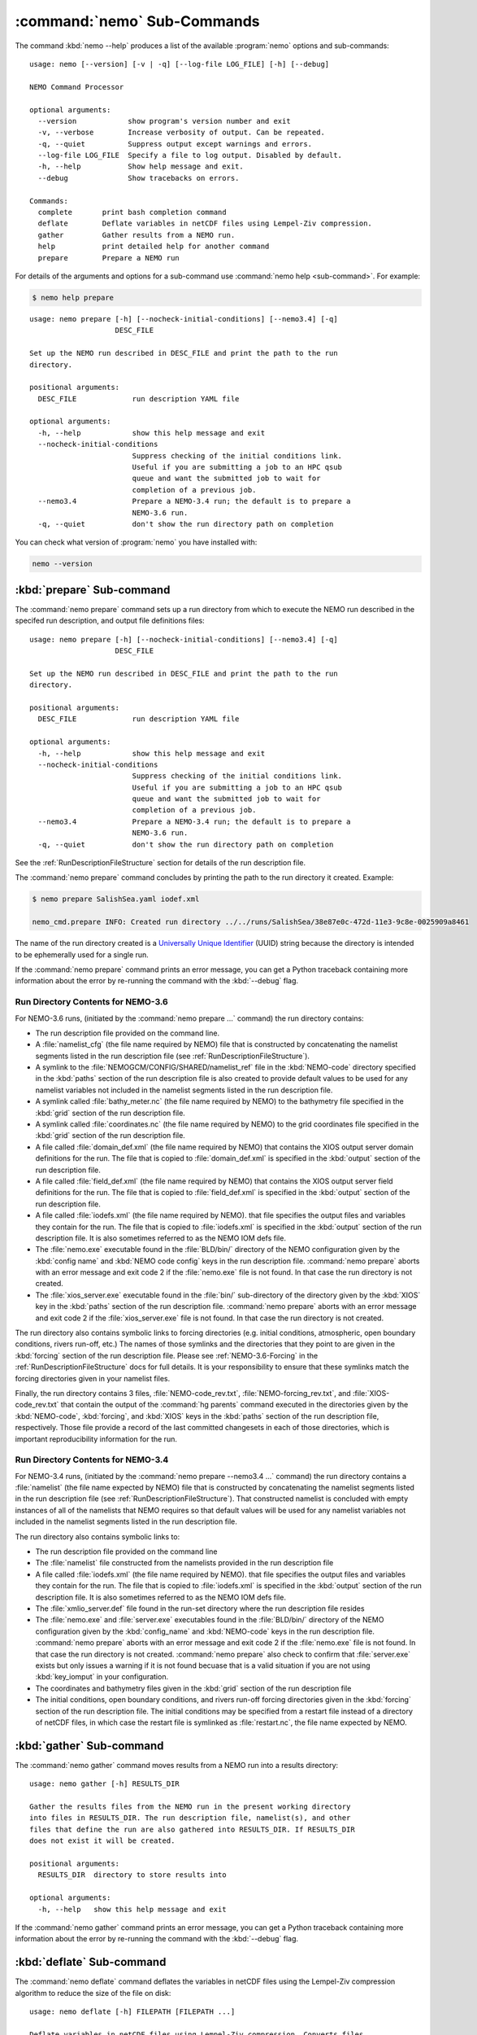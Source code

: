 .. Copyright 2013-2016 The Salish Sea MEOPAR conttributors
.. and The University of British Columbia
..
.. Licensed under the Apache License, Version 2.0 (the "License");
.. you may not use this file except in compliance with the License.
.. You may obtain a copy of the License at
..
..    http://www.apache.org/licenses/LICENSE-2.0
..
.. Unless required by applicable law or agreed to in writing, software
.. distributed under the License is distributed on an "AS IS" BASIS,
.. WITHOUT WARRANTIES OR CONDITIONS OF ANY KIND, either express or implied.
.. See the License for the specific language governing permissions and
.. limitations under the License.


.. _NEMO-CmdSubcommands:

****************************
:command:`nemo` Sub-Commands
****************************

The command :kbd:`nemo --help` produces a list of the available :program:`nemo` options and sub-commands::

  usage: nemo [--version] [-v | -q] [--log-file LOG_FILE] [-h] [--debug]

  NEMO Command Processor

  optional arguments:
    --version            show program's version number and exit
    -v, --verbose        Increase verbosity of output. Can be repeated.
    -q, --quiet          Suppress output except warnings and errors.
    --log-file LOG_FILE  Specify a file to log output. Disabled by default.
    -h, --help           Show help message and exit.
    --debug              Show tracebacks on errors.

  Commands:
    complete       print bash completion command
    deflate        Deflate variables in netCDF files using Lempel-Ziv compression.
    gather         Gather results from a NEMO run.
    help           print detailed help for another command
    prepare        Prepare a NEMO run


For details of the arguments and options for a sub-command use
:command:`nemo help <sub-command>`.
For example:

.. code-block:: bash

    $ nemo help prepare

::

    usage: nemo prepare [-h] [--nocheck-initial-conditions] [--nemo3.4] [-q]
                        DESC_FILE

    Set up the NEMO run described in DESC_FILE and print the path to the run
    directory.

    positional arguments:
      DESC_FILE             run description YAML file

    optional arguments:
      -h, --help            show this help message and exit
      --nocheck-initial-conditions
                            Suppress checking of the initial conditions link.
                            Useful if you are submitting a job to an HPC qsub
                            queue and want the submitted job to wait for
                            completion of a previous job.
      --nemo3.4             Prepare a NEMO-3.4 run; the default is to prepare a
                            NEMO-3.6 run.
      -q, --quiet           don't show the run directory path on completion


You can check what version of :program:`nemo` you have installed with:

.. code-block:: bash

    nemo --version


.. _nemo-prepare:

:kbd:`prepare` Sub-command
==========================

The :command:`nemo prepare` command sets up a run directory from which to execute the NEMO run described in the specifed run description,
and output file definitions files::

  usage: nemo prepare [-h] [--nocheck-initial-conditions] [--nemo3.4] [-q]
                      DESC_FILE

  Set up the NEMO run described in DESC_FILE and print the path to the run
  directory.

  positional arguments:
    DESC_FILE             run description YAML file

  optional arguments:
    -h, --help            show this help message and exit
    --nocheck-initial-conditions
                          Suppress checking of the initial conditions link.
                          Useful if you are submitting a job to an HPC qsub
                          queue and want the submitted job to wait for
                          completion of a previous job.
    --nemo3.4             Prepare a NEMO-3.4 run; the default is to prepare a
                          NEMO-3.6 run.
    -q, --quiet           don't show the run directory path on completion

See the :ref:`RunDescriptionFileStructure` section for details of the run description file.

The :command:`nemo prepare` command concludes by printing the path to the run directory it created.
Example:

.. code-block:: bash

    $ nemo prepare SalishSea.yaml iodef.xml

    nemo_cmd.prepare INFO: Created run directory ../../runs/SalishSea/38e87e0c-472d-11e3-9c8e-0025909a8461

The name of the run directory created is a `Universally Unique Identifier`_
(UUID)
string because the directory is intended to be ephemerally used for a single run.

.. _Universally Unique Identifier: https://en.wikipedia.org/wiki/Universally_unique_identifier

If the :command:`nemo prepare` command prints an error message,
you can get a Python traceback containing more information about the error by re-running the command with the :kbd:`--debug` flag.


Run Directory Contents for NEMO-3.6
-----------------------------------

For NEMO-3.6 runs,
(initiated by the :command:`nemo prepare ...` command)
the run directory contains:

* The run description file provided on the command line.

* A :file:`namelist_cfg`
  (the file name required by NEMO)
  file that is constructed by concatenating the namelist segments listed in the run description file
  (see :ref:`RunDescriptionFileStructure`).

* A symlink to the :file:`NEMOGCM/CONFIG/SHARED/namelist_ref` file in the :kbd:`NEMO-code` directory specified in the :kbd:`paths` section of the run description file is also created to provide default values to be used for any namelist variables not included in the namelist segments listed in the run description file.

* A symlink called :file:`bathy_meter.nc`
  (the file name required by NEMO)
  to the bathymetry file specified in the :kbd:`grid` section of the run description file.

* A symlink called :file:`coordinates.nc`
  (the file name required by NEMO)
  to the grid coordinates file specified in the :kbd:`grid` section of the run description file.

* A file called :file:`domain_def.xml`
  (the file name required by NEMO)
  that contains the XIOS output server domain definitions for the run.
  The file that is copied to :file:`domain_def.xml` is specified in the :kbd:`output` section of the run description file.

* A file called :file:`field_def.xml`
  (the file name required by NEMO)
  that contains the XIOS output server field definitions for the run.
  The file that is copied to :file:`field_def.xml` is specified in the :kbd:`output` section of the run description file.

* A file called :file:`iodefs.xml`
  (the file name required by NEMO).
  that file specifies the output files and variables they contain for the run.
  The file that is copied to :file:`iodefs.xml` is specified in the :kbd:`output` section of the run description file.
  It is also sometimes referred to as the NEMO IOM defs file.

* The :file:`nemo.exe` executable found in the :file:`BLD/bin/` directory of the NEMO configuration given by the :kbd:`config name` and :kbd:`NEMO code config` keys in the run description file.
  :command:`nemo prepare` aborts with an error message and exit code 2 if the :file:`nemo.exe` file is not found.
  In that case the run directory is not created.

* The :file:`xios_server.exe` executable found in the :file:`bin/` sub-directory of the directory given by the :kbd:`XIOS` key in the :kbd:`paths` section of the run description file.
  :command:`nemo prepare` aborts with an error message and exit code 2 if the :file:`xios_server.exe` file is not found.
  In that case the run directory is not created.

The run directory also contains symbolic links to forcing directories
(e.g. initial conditions,
atmospheric,
open boundary conditions,
rivers run-off,
etc.)
The names of those symlinks and the directories that they point to are given in the :kbd:`forcing` section of the run description file.
Please see :ref:`NEMO-3.6-Forcing` in the :ref:`RunDescriptionFileStructure` docs for full details.
It is your responsibility to ensure that these symlinks match the forcing directories given in your namelist files.

Finally,
the run directory contains 3 files,
:file:`NEMO-code_rev.txt`,
:file:`NEMO-forcing_rev.txt`,
and :file:`XIOS-code_rev.txt` that contain the output of the :command:`hg parents` command executed in the directories given by the :kbd:`NEMO-code`,
:kbd:`forcing`,
and :kbd:`XIOS` keys in the :kbd:`paths` section of the run description file,
respectively.
Those file provide a record of the last committed changesets in each of those directories,
which is important reproducibility information for the run.


Run Directory Contents for NEMO-3.4
-----------------------------------

For NEMO-3.4 runs,
(initiated by the :command:`nemo prepare --nemo3.4 ...` command)
the run directory contains a :file:`namelist`
(the file name expected by NEMO)
file that is constructed by concatenating the namelist segments listed in the run description file
(see :ref:`RunDescriptionFileStructure`).
That constructed namelist is concluded with empty instances of all of the namelists that NEMO requires so that default values will be used for any namelist variables not included in the namelist segments listed in the run description file.

The run directory also contains symbolic links to:

* The run description file provided on the command line

* The :file:`namelist` file constructed from the namelists provided in the run description file

* A file called :file:`iodefs.xml`
  (the file name required by NEMO).
  that file specifies the output files and variables they contain for the run.
  The file that is copied to :file:`iodefs.xml` is specified in the :kbd:`output` section of the run description file.
  It is also sometimes referred to as the NEMO IOM defs file.

* The :file:`xmlio_server.def` file found in the run-set directory where the run description file resides

* The :file:`nemo.exe` and :file:`server.exe` executables found in the :file:`BLD/bin/` directory of the NEMO configuration given by the :kbd:`config_name` and :kbd:`NEMO-code` keys in the run description file.
  :command:`nemo prepare` aborts with an error message and exit code 2 if the :file:`nemo.exe` file is not found.
  In that case the run directory is not created.
  :command:`nemo prepare` also check to confirm that :file:`server.exe` exists but only issues a warning if it is not found becuase that is a valid situation if you are not using :kbd:`key_iomput` in your configuration.

* The coordinates and bathymetry files given in the :kbd:`grid` section of the run description file

* The initial conditions,
  open boundary conditions,
  and rivers run-off forcing directories given in the :kbd:`forcing` section of the run description file.
  The initial conditions may be specified from a restart file instead of a directory of netCDF files,
  in which case the restart file is symlinked as :file:`restart.nc`,
  the file name expected by NEMO.


.. _nemo-gather:

:kbd:`gather` Sub-command
=========================

The :command:`nemo gather` command moves results from a NEMO run into a results directory::

  usage: nemo gather [-h] RESULTS_DIR

  Gather the results files from the NEMO run in the present working directory
  into files in RESULTS_DIR. The run description file, namelist(s), and other
  files that define the run are also gathered into RESULTS_DIR. If RESULTS_DIR
  does not exist it will be created.

  positional arguments:
    RESULTS_DIR  directory to store results into

  optional arguments:
    -h, --help   show this help message and exit

If the :command:`nemo gather` command prints an error message,
you can get a Python traceback containing more information about the error by re-running the command with the :kbd:`--debug` flag.


.. _nemo-deflate:

:kbd:`deflate` Sub-command
==========================

The :command:`nemo deflate` command deflates the variables in netCDF files using the Lempel-Ziv compression algorithm to reduce the size of the file on disk::

  usage: nemo deflate [-h] FILEPATH [FILEPATH ...]

  Deflate variables in netCDF files using Lempel-Ziv compression. Converts files
  to netCDF-4 format. The deflated file replaces the original file. This command
  is effectively the same as running ncks -4 -L -O FILEPATH FILEPATH for each FILEPATH.

  positional arguments:
    FILEPATH    Path/name of file to be deflated.

  optional arguments:
    -h, --help  show this help message and exit

You can give the command as many file names as you wish,
with or without paths.
You can also use shell wildcards and/or regular expressions to produce the list of file paths/names to deflate.

Storage savings can be as much as 80%.
Files processed by :command:`nemo deflate` are converted to netCDF-4 format.
The deflated file replaces the original file,
but the deflation process uses temporary storage to prevent data loss.

:command:`nemo deflate` is equivalent to running:

.. code-block:: bash

    $ncks -4 -L4 -O FILEPATH FILEPATH

on each :kbd:`FILEPATH`.

If the :command:`nemo deflate` command prints an error message,
you can get a Python traceback containing more information about the error by re-running the command with the :kbd:`--debug` flag.
